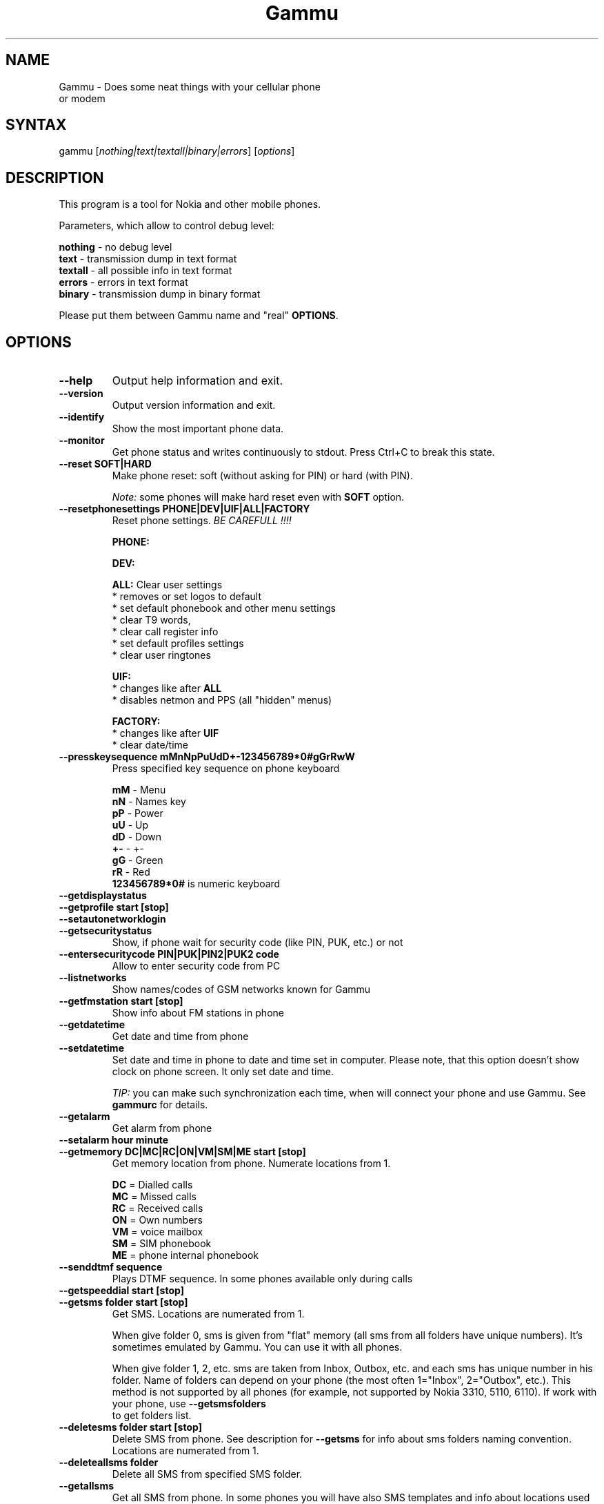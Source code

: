.TH "Gammu" "1" "05.02.2003" "Marcin Wiacek and others" "Cellurar phones utilities"
.SH "NAME"
.LP 
Gammu \- Does some neat things with your cellular phone or modem
.SH "SYNTAX"
.LP 
gammu [\fInothing|text|textall|binary|errors\fP] [\fIoptions\fP]
.br 
.SH "DESCRIPTION"
.LP 
This program is a tool for Nokia and other mobile phones.

Parameters, which allow to control debug level:

\fBnothing\fR - no debug level
.br
\fBtext\fR    - transmission dump in text format
.br
\fBtextall\fR - all possible info in text format
.br
\fBerrors\fR  - errors in text format
.br
\fBbinary\fR  - transmission dump in binary format

Please put them between Gammu name and "real" \fBOPTIONS\fR.
.SH "OPTIONS"
.LP 
.TP 
\fB\-\-help\fR
Output help information and exit.
.TP 
\fB\-\-version\fR
Output version information and exit.
.TP
\fB\-\-identify\fR
Show the most important phone data.
.TP 
\fB\-\-monitor\fR
Get phone status and writes continuously to stdout. Press Ctrl+C
to break this state.
.TP
\fB\-\-reset SOFT|HARD\fR
Make phone reset: soft (without asking for PIN) or hard (with PIN).

\fINote:\fR some phones will make hard reset even with \fBSOFT\fR option.
.TP
\fB\-\-resetphonesettings PHONE|DEV|UIF|ALL|FACTORY\fR
Reset phone settings. \fIBE CAREFULL !!!!\fR

.br
\fBPHONE:\fR
.br

.br
\fBDEV:\fR
.br

.br			
\fBALL:\fR Clear user settings
.br
* removes or set logos to default
.br
* set default phonebook and other menu settings
.br
* clear T9 words,
.br
* clear call register info
.br
* set default profiles settings 
.br
* clear user ringtones

\fBUIF:\fR
.br
* changes like after \fBALL\fR
.br
* disables netmon and PPS (all "hidden" menus)

\fBFACTORY:\fR
.br
* changes like after \fBUIF\fR
.br
* clear date/time
.TP
\fB\-\-presskeysequence mMnNpPuUdD+-123456789*0#gGrRwW\fR
Press specified key sequence on phone keyboard

\fBmM\fR - Menu
.br
\fBnN\fR - Names key
.br
\fBpP\fR - Power
.br
\fBuU\fR - Up
.br
\fBdD\fR - Down
.br
\fB+-\fR - +-
.br
\fBgG\fR - Green
.br
\fBrR\fR - Red
.br
\fB123456789*0#\fR is numeric keyboard
.TP
\fB\-\-getdisplaystatus\fR
.TP
\fB\-\-getprofile start [stop]\fR
.TP
\fB\-\-setautonetworklogin\fR
.TP
\fB\-\-getsecuritystatus\fR
Show, if phone wait for security code (like PIN, PUK, etc.) or not
.TP
\fB\-\-entersecuritycode PIN|PUK|PIN2|PUK2 code\fR
Allow to enter security code from PC			     
.TP
\fB\-\-listnetworks\fR
Show names/codes of GSM networks known for Gammu
.TP
\fB\-\-getfmstation start [stop]\fR
Show info about FM stations in phone
.TP 
\fB\-\-getdatetime\fR
Get date and time from phone
.TP 
\fB\-\-setdatetime\fR
Set date and time in phone to date and time set in computer. Please 
note, that this option doesn't show clock on phone screen. It only set
date and time.

\fITIP:\fR you can make such synchronization each time, when will connect
your phone and use Gammu. See \fBgammurc\fR for details.
.TP 
\fB\-\-getalarm\fR
Get alarm from phone
.TP
\fB\-\-setalarm hour minute\fR
.TP 
\fB\-\-getmemory DC|MC|RC|ON|VM|SM|ME start [stop]\fR
Get memory location from phone. Numerate locations from 1.

\fBDC\fR = Dialled calls
.br
\fBMC\fR = Missed calls
.br
\fBRC\fR = Received calls
.br
\fBON\fR = Own numbers
.br
\fBVM\fR = voice mailbox
.br
\fBSM\fR = SIM phonebook
.br
\fBME\fR = phone internal phonebook
.TP
\fB\-\-senddtmf sequence\fR
Plays DTMF sequence. In some phones available only during calls
.TP
\fB\-\-getspeeddial start [stop]\fR
.TP 
\fB\-\-getsms folder start [stop]\fR
Get SMS. Locations are numerated from 1.

When give folder 0, sms is given from "flat" memory (all sms from all
folders have unique numbers). It's sometimes emulated by Gammu.
You can use it with all phones.

When give folder 1, 2, etc. sms are taken from Inbox, Outbox, etc.
and each sms has unique number in his folder. Name of folders can
depend on your phone (the most often 1="Inbox", 2="Outbox", etc.).
This method is not supported by all phones (for example, not supported
by Nokia 3310, 5110, 6110). If work with your phone, use
\fB\-\-getsmsfolders\fR to get folders list.
.TP 
\fB\-\-deletesms folder start [stop]\fR
Delete SMS from phone. See description for \fB\-\-getsms\fR for info about
sms folders naming convention. Locations are numerated from 1.
.TP
\fB\-\-deleteallsms folder\fR
Delete all SMS from specified SMS folder.	  
.TP 
\fB\-\-getallsms\fR
Get all SMS from phone. In some phones you will have also SMS templates
and info about locations used to save Picture Images. With each sms you
will see location. If you want to get such sms from phone alone, use
\fBgammu \-\-getsms 0 location\fR
.TP
\fB\-\-geteachsms\fR
Similiary to \fB\-\-getallsms\fR. Difference is, that links all contacenated sms	  
.TP 
\fB\-\-getsmsc start [stop]\fR
Get SMSC settings from SIM card. Numerate locations from 1.
.TP 
\fB\-\-getsmsfolders\fR
Get names for SMS folders in phone
.TP

\fB\-\-smsd FILES configfile\fR
SMS Deaemon. See smsdrc config file for more options

.TP
\fB\-\-getphoneringtone location [file]\fR
.TP 
\fB\-\-getringtone location [file]\fR
Get ringtone from phone in RTTL or BINARY format. Locations are numerated from 1.
.TP 
\fB\-\-setringtone file [-location location] [\-scale] [-name name]\fR
Set ringtone in phone. When don't give location, it will be written
"with preview" (in phones supporting this feature like 61xx or 6210).
When use RTTL ringtones, give location and use \fB\-scale\fR, there will be written
scale info with each note. It will avoid scale problems available during
editing ringtone in composer from phone menu (for example, in N33xx).

\fITIP:\fR when use ~ char in ringtone name, in some phones (like 33xx)
name will blink later in phone menus
.TP 
\fB\-\-copyringtone source destination [RTTL|BINARY]\fR
Copy source ringtone to destination.
.TP 
\fB\-\-playringtone file\fR
Play aproximation of ringtone over phone buzzer.
.TP
\fB\-\-getringtoneslist\fR
.TP 
\fB\-\-nokiacomposer file\fR
Show, how to enter RTTL ringtone in composer existing in many Nokia phones
(and how should it look like).
.TP 
\fB\-\-dialvoice number\fR
Make voice call from SIM card line set in phone.
.TP 
\fB\-\-answercall\fR
Answer incoming call.
.TP 
\fB\-\-cancelcall\fR
Cancel incoming call
.TP
\fB\-\-gettodo start [stop]\fR
.TP 
\fB\-\-getcalendarnotes\fR
Get calendar notes from phone. In Nokia 3310 and 3330 they're named
"Reminders" and have some limitations (they depends on phone firmware version).

.TP
\fB\-\-getcategory TODO|PHONEBOOK start [stop]\fR

.TP
\fB\-\-getallcategies TODO|PHONEBOOK\fR

.TP 
\fB\-\-getwapbookmark start [stop]\fR
Get WAP bookmark(s) from phone. Locations are numerated from 1.
.TP 
\fB\-\-deletewapbookmark start [stop]\fR
Delete WAP bookmark(s) from phone. Locations are numerated from 1.
.TP 
\fB\-\-getwapsettings start [stop]\fR
Get WAP settings from phone. Locations are numerated from 1.
.TP 
\fB\-\-getbitmap STARTUP [file]\fR
Get static startup logo from phone. Allow to save it in file.
.TP 
\fB\-\-getbitmap CALLER location [file]\fR
Get caller group logo from phone. Locations 1\-5.
.TP 
\fB\-\-getbitmap OPERATOR [file]\fR
Get operator logo (picture displayed instead of operator name) from phone.
.TP 
\fB\-\-getbitmap PICTURE location [file]\fR
Get Picture Image from phone.
.TP 
\fB\-\-getbitmap TEXT\fR
Get startup text from phone.
.TP 
\fB\-\-getbitmap DEALER\fR
In some models it's possible to save dealer welcome note \- text displayed
during enabling phone, which can't be edited from phone menu.  Here you can
get it.
.TP 
\fB\-\-setbitmap STARTUP file|1|2|3\fR
Set startup logo in phone. It can be static (then you will have to give file
name) or one of predefined animated (only some phones like Nokia 3310 or 3330
supports it)
.TP 
\fB\-\-setbitmap CALLER location [file]\fR
Set caller logo.
.TP 
\fB\-\-setbitmap OPERATOR [file [netcode]]\fR
Set operator logo in phone. When won't give file and netcode, operator logo
will be removed from phone. When will give only filename, operator logo will
be displayed for your current GSM operator. When give additionaly network
code, it will be displayed for this operator: \fBgammu \-\-setbitmap OPERATOR file "260 02"\fR
.TP 
\fB\-\-setbitmap PICTURE file location [text]\fR
.TP 
\fB\-\-setbitmap TEXT text\fR
.TP 
\fB\-\-setbitmap DEALER text\fR
.TP 
\fB\-\-copybitmap inputfile [outputfile [OPERATOR | PICTURE | STARTUP | CALLER] ]\fR
Allow to convert logos files to another. When give ONLY inputfile, output will
be written to stdout using ASCII art. When give output file and format, in
some file formats (like NLM) will be set indicator informing about logo type
to given.
.TP 
\fB\-\-savesms TEXT [\-folder number] [\-reply] [\-sender number] [\-flash] [\-smscset number] [\-smscnumber number] [\-len len] [\-autolen len][\-enablefax] [\-disablefax] [\-enablevoice] [\-unsent][\-disablevoice] [\-enableemail] [\-disableemail] [\-read] [\-voidsms] [\-unicode] [\-inputunicode] [\-unread] [-replacemessages ID] [-replacefile file]\fR
Take text from stdin and save as text SMS into SIM/phone memory. 

\fB\-folder number\fR \- save to specified folder. Numerate folders from 1.
The most often folder 1 = "Inbox", 2 = "Outbox",etc. Use \fB\-\-getsmsfolders\fR to get folder list.

\fB\-unread\fR \- makes message unread. In some phones (like 6210)
you won't see unread sms envelope after saving such
sms. In some phones with internal SMS memory (like
6210) after using it SIM SMS memory will be used

\fB\-read\fR \- makes message read. In some phones with internal
SMS memory (like 6210) after using it SIM SMS memory will be used
\fB\-unsent\fR \- makes message unsent

\fB\-reply\fR \- reply SMSC is set

\fB\-sender number\fR \- set sender number (default: "Gammu")

\fB\-flash\fR \- Class 0 SMS

\fB\-smscset number\fR \- SMSC will be taken from set \fBnumber\fR. Default set: 1

\fB\-smscnumber number\fR \- SMSC number

\fB\-len len\fR \- specify, how many chars will be read. When use this
option and text will be longer than 1 SMS, will be splitted into more
linked SMS

\fB\-autolen len\fR \- specify, how many chars will be read. When use this
option and text will be longer than 1 SMS, will be splitted into more
linked SMS.Coding type (SMS default alphabet/Unicode) is set according
to input text

\fB\-enablevoice\fR | \fB\-disablevoice\fR | \fB\-enablefax \fR |
\fB\-disablefax \fR | \fB\-enableemail \fR | \fB\-disableemail \fR \-
sms will set such indicators. Text will be cut to 1 sms.
\fB\-voidsms\fR \- many phones after receiving it won't display anything,
only beep, vibrate or turn on light. Text will be cut to 1 sms.

\fB\-unicode\fR \- SMS will be saved in Unicode format

\fB\-inputunicode\fR \- input text is in Unicode.

\fITIP:\fR
You can create Unicode file using WordPad in Win32 (during saving select
"Unicode Text Document" format). In Unix can use for example YUdit.

\fB-replacemessages ID\fR - \fBID\fR can be 1..7. When you will use option and
send more single SMS to one recipient with the same ID, each another SMS will
replace each previous with the same ID

\fB-replacefile file\fR  - when you want, you can make file in such format:
\fBsrc_unicode_char1,dest_unicode_char1,src_unicode_char2,dest_unicode_char2\fR
(everything in one line). After reading text for SMS from stdin there will
be made translation and each src char will be converted to dest char. In docs
there is example file (\fIreplace.txt\fR), which will change all "a" chars to "1"
																																									     
\fITIP:\fR when use ~ char in sms text and \fB\-unicode\fR option
(Unicode coding required), text of sms after ~ char will blink in some phones
(like N33xx)

\fIExample:\fR echo some_text | gammu --savesms TEXT
.TP
\fB\-\-savesms RINGTONE file [\-folder number] [\-sender number] [\-reply] [\-smscset number] [\-smscnumber number] [\-long] [\-unread] [\-read] [\-unsent] [\-scale]\fR
Read RTTL ringtone from file and save as SMS into SIM/phone memory.
Ringtone is saved in Nokia format.

\fB\-folder number\fR \- save to specified folder. Numerate forlders from 1.
The most often folder 1 = "Inbox", 2 = "Outbox", etc.

\fB\-unread\fR \- makes message unread. In some phones (like 6210) you won't see 
unread sms envelope after saving such sms. In some phones with internal 
SMS memory (like 6210) after using it SIM SMS memory will be used

\fB\-read\fR \- makes message read. In some phones with internal
SMS memory (like 6210) after using it SIM SMS memory will be used
\fB\-unsent\fR \- makes message unsent

\fB\-reply\fR \- reply SMSC is set

\fB\-sender number\fR \- set sender number

\fB\-flash\fR \- Class 0 SMS

\fB\-smscset number\fR \- SMSC will be taken from set \fBnumber\fR. Default set: 1

\fB\-smscnumber number\fR \- SMSC number

\fB\-long\fR \- ringtone is saved using Profile style. It can be longer (and saved
in 2 SMS), but decoded only by newer phones (like 33xx)

\fB\-scale\fR \- ringtone will have Scale info for each note. It will allow to edit
it correctly later in phone composer (for example, in 33xx)
.TP
\fB\-\-savesms OPERATOR file [\-folder number] [\-sender number] [\-reply] [\-netcode netcode] [\-smscset number] [\-read] [\-smscnumber number] [\-unread] [\-unsent] [-biglogo]\fR
Save operator logo as sms (Nokia format - size 72x14 or 78x21 after
using \fB\-biglogo\fR).
.TP
\fB\-\-savesms CALLER file [\-folder number] [\-sender number] [\-unread] [\-reply] [\-smscset number] [\-smscnumber number] [\-unsent] [\-read]\fR
Save caller logo as sms (Nokia format \- size 72x14).
.TP 
\fB\-\-savesms PICTURE file [\-folder number] [\-sender number] [\-unicode] [\-smscset number] [\-smscnumber number] [\-read] [\-text text] [\-reply] [\-unread] [\-unsent]\fR
Save Picture Image as sms (Nokia format \- size 72x28).
.TP 
\fB\-\-savesms BOOKMARK file location [\-folder number] [\-reply] [\-unsent] [\-sender number] [\-smscset number] [\-smscnumber number] [\-unread] [\-read]\fR
Read WAP bookmark from file created by \fB\-\-backup\fR option and saves in
Nokia format as SMS
.TP 
\fB\-\-savesms SETTINGS file location [\-folder number] [\-reply] [\-unsent] [\-sender number] [\-smscset number] [\-smscnumber number] [\-unread] [\-read]\fR
Read WAP settings from file created by \fB\-\-backup\fR option and saves in
Nokia format as SMS
.TP 
\fB\-\-savesms CALENDAR file location [\-folder number] [\-sender number] [\-smscset number] [\-unsent] [\-reply] [\-smscnumber number] [\-unread] [\-read]\fR
Read calendar note from file created by \fB\-\-backup\fR option and saves in
VCALENDAR 1.0 format as SMS
.TP
\fB\-\-savesms VCARD10|VCARD21 file SM|ME location [\-folder number] [\-smscset number] [\-reply] [\-unread] [\-smscnumber number] [\-sender number] [\-read] [\-unsent]\fR
Read phonebook entry from file created by \fB\-\-backup\fR option and saves in
VCARD 1.0 (only name and default number) or VCARD 2.1 (all entry details with
all numbers, text and name) format as SMS
.TP 
\fB\-\-savesms PROFILE name bitmap ringtone [\-folder number] [\-reply] [\-smscset number] [\-unsent] [\-smscnumber number] [\-read] [\-sender number] [\-unread]\fR
Read ringtone (RTTL) format and bitmap (Picture Image size) and name and save
as Nokia profile.
.TP 
\fB\-\-savesms EMS [\-text "text"][\-defanimation ID][\-defsound ID][\-tone10 file][\-tone12 file][\-animation frames file1 ..][\-folder number][\-reply][\-smscset number][\-unsent][\-smscnumber number][\-read][\-sender number][\-unread][\-variablebitmap file][\-fixedbitmap file][\-unicodefiletext file]
Saves EMS sequence. Parameters \-text (it adds text), \-defanimation (adds number of default animation, which depend on phone), \-defsound (adds number of default sound, which depend on phone), \-tone10 (adds IMelody version 1.0 read from RTTL or other compatible file), \-tone12 (adds IMelody version 1.2 read from RTTL or other compatiblefile), \-animation (it adds "frames" frames read from file1, file2,etc.), -variablebitmap (bitmap saved in one sms in any size),-fixedbitmap (16x16 or 32x32) can be used few times.

\fIExample:\fR gammu \-\-savesms EMS \-text "Greetings" \-defsound 1 \-text "from Gammu" \-tone10 axelf.txt \-animation 2 file1.bmp file2.bmp

will create EMS sequence with text "Greetings" and default sound 1 and text "from Gammu" and ringtone axelf.txt and 2 frame animation read from (1'st frame) file1.bmp and (2'nd frame) file2.bmp
.TP 
\fB\-\-sendsms TEXT destination [\-reply] [\-flash] [\-smscset number] [\-smscnumber number] [\-len len] [\-autolen len] [\-enablefax] [\-disablefax] [\-enablevoice] [\-disablevoice] [\-enableemail] [\-report] [\-disableemail] [\-voidsms] [\-unicode] [\-inputunicode] [-replacemessages ID] [-replacefile file] [\-validity HOUR|6HOURS|DAY|3DAYS|WEEK|MAX]\fR
.TP 
\fB\-\-sendsms RINGTONE destination file [\-reply] [\-smscset number] [\-long] [\-smscnumber number] [\-report] [\-scale] [\-validity HOUR|6HOURS|DAY|3DAYS|WEEK|MAX]\fR
.TP 
\fB\-\-sendsms OPERATOR destination file [\-reply] [\-smscset number] [\-netcode netcode] [\-report] [\-smscnumber number] [-biglogo] [\-validity HOUR|6HOURS|DAY|3DAYS|WEEK|MAX]\fR
.TP 
\fB\-\-sendsms CALLER destination file [\-reply] [\-smscset number] [\-report] [\-smscnumber number] [\-validity HOUR|6HOURS|DAY|3DAYS|WEEK|MAX]\fR
.TP 
\fB\-\-sendsms PICTURE destination file [\-reply] [\-smscset number] [\-report] [\-smscnumber number] [\-unicode] [\-text text] [\-validity HOUR|6HOURS|DAY|3DAYS|WEEK|MAX]\fR
.TP 
\fB\-\-sendsms BOOKMARK destination file location [\-smscset number] [\-reply] [\-report] [\-smscnumber number] [\-validity HOUR|6HOURS|DAY|3DAYS|WEEK|MAX]\fR
.TP 
\fB\-\-sendsms SETTINGS destination file location [\-smscset number] [\-smscnumber number] [\-report] [\-reply] [\-validity HOUR|6HOURS|DAY|3DAYS|WEEK|MAX]\fR
.TP 
\fB\-\-sendsms CALENDAR destination file location [\-smscset number] [\-smscnumber number] [\-report] [\-reply] [\-validity HOUR|6HOURS|DAY|3DAYS|WEEK|MAX]\fR
.TP 
\fB\-\-sendsms VCARD10|VCARD21 destination file SM|ME location [\-reply] [\-smscset number] [\-smscnumber number] [\-report] [\-validity HOUR|6HOURS|DAY|3DAYS|WEEK|MAX]\fR
.TP 
\fB\-\-sendsms PROFILE destination name bitmap ringtone [\-reply] [\-smscset number] [\-smscnumber number] [\-report] [\-validity HOUR|6HOURS|DAY|3DAYS|WEEK|MAX]\fR
.TP 
\fB\-\-sendsms EMS destination [\-text "text"][\-defanimation ID][\-defsound ID][\-tone10 file][\-tone12 file][\-animation frames file1 ..][\-folder number][\-reply][\-smscset number][\-unsent][\-smscnumber number][\-read][\-sender number][\-unread][\-variablebitmap file][\-fixedbitmap file][\-unicodefiletext file]
.TP 
\fB\-\-nokiagetoperatorname\fR
6110.c phones have place for name for one GSM network (of course, with flashing it's
possible to change all names, but Gammu is not flasher ;\-)). You can get this
name using this option.
.TP 
\fB\-\-nokiasetoperatorname networkcode name\fR
.TP
\fB\-\-nokianetmonitor test\fR
Takes output or set netmonitor for Nokia DCT3 phones.

\fITIP:\fR For more info about this option, please visit
\fIhttp://www.mwiacek.com\fR and read netmonitor manual.

\fITIP:\fR test \fB243\fR enables all tests (after using command
\fBgammu \-\-nokianetmonitor 243\fR in some phones like 6210 or 9210 have to
reboot them to see netmonitor menu)
.TP 
\fB\-\-nokianetmonitor36\fR
Reset counters from netmonitor test 36 in Nokia DCT3 phones.

\fITIP:\fR For more info about this option, please visit
\fIhttp://www.mwiacek.com\fR and read netmonitor manual.
.TP
\fB\-\-nokiasetvibralevel level\fR
Set vibra power to "level" (given in percent)
.TP
\fB\-\-nokiagetvoicerecord location
Get voice record from location and save to WAV file. File is
coded using GSM 6.10 codec (available for example in win32). Name
of file is like name of voice record in phone.
.TP
\fB\-\-nokiasecuritycode\fR
Get/reset to "12345" security code
.TP 
\fB\-\-nokiatests\fR
Make tests for Nokia DCT3 phones

\fINOTE:\fR EEPROM test can show error, when your phone has EEPROM in flash
(like in 82xx/7110/62xx/33xx). The same Clock test will show error
when phone doesn't have internal battery for clock (like 3xxx)
...and for DCT4 (work in progress)
.TP 
\fB\-\-nokiasetphonemenus\fR
Enable all (?) possible menus for DCT3 Nokia phones:

1. ALS (Alternative Line Service) option menu
.br
2. vibra menu for 3210
.br
3. 3315 features in 3310 5.45 and higher
.br
4. two additional games (React and Logic) for 3210 5\.31 and higher
.br
5. WellMate menu for 6150
.br
6. NetMonitor

and for DCT4:
       
1. ALS (Alternative Line Service) option menu
.br
2. Bluetooth, WAP bookmarks and settings menu, ... (6310i)
.br
3. GPRS Always Online
.br
...				   	      
.TP
\fB\-\-siemensnetmonitor\fR
.TP 
\fB\-\-backup file\fR
Backup your phone to file. It's possible to backup (depends on phone):

* phonebook from SIM and phone memory
.br
* calendar notes
.br
* SMSC settings
.br
* operator logo
.br
* startup (static) logo or startup text
.br
* WAP bookmarks
.br
* WAP settings
.br
* caller logos and groups
.br
* user ringtones

when use text backup files. List can be extended on request.

\fITIP:\fR if you will backup settings to Gammu text file, it will be possible to edit
it. It's easy: many things in this file will be written double \- once in Unicode,
once in ASCII. When you will remove Unicode version Gammu will use ASCII
on \fB\-\-restore\fR (and you can easy edit ASCII text) and will convert it
according to your OS locale. When will be available Unicode version of text,
it will be used instead of ASCII (usefull with Unicode phones \- it isn't important,
what locale is set in computer and no conversion Unicode \-> ASCII and ASCII \->
Unicode is done).

\fITIP:\fR you can use any editor with regular expressions function to edit
backup text file. Example: TextPad 4.2.2 from http://www.textpad.com/
with regular expressions based on POSIX standard P1003.2 is OK for it.
Few examples for it:

.br
* to remove info about voice tags:
.br
FROM: ^Entry\\([0\-9][0\-9]\\)VoiceTag = \\(.*\\)\\n
.br
TO:
.br

* to change all numbers starting from +3620, +3630, +3660, +3670
to +3620
.br
Find: Type = NumberGeneral\\nEntry\\([0\-9][0\-9]\\)Text = "\\+36\\(20\\|30\\|60\\|70\\)
.br
Repl: Type = NumberMobile\\nEntry\\1Text = "\\+3620
.br

* to change phone numbers type to mobile for numbers starting from
+3620, +3630,... and removing the corresponding TextUnicode line
.br
F: Type = NumberGeneral\\nEntry\\([0\-9][0\-9]\\)Text = "\\+36\\(20\\|30\\|60\\|70\\)\\([^\\"]*\\)"\\nEntry\\([0\-9][0\-9]\\)TextUnicode = \\([^\\n]*\\)\\n
.br
R: Type = NumberMobile\nEntry\1Text = "\\+36\\2\\3"\\n
.TP 
\fB\-\-backupsms file\fR
.TP 
\fB\-\-restore file\fR
Restore settings written in file created using \fB\-\-backup option\fR. All things
backup'ed by \fB\-\-backup\fR can be restored (when made backup to Gammu text
file).

In some phones restoring calendar notes will not show error, but won't
be done, when phone doesn't have set clock inside.	      
.TP
\fB\-\-restoresms file\fR
.TP
\fB\-\-addnew file\fR
.TP
\fB\-\-clearall\fR
.TP 
\fB\-\-decodesniff MBUS2|IRDA file [phonemodel]\fR
Option available only, if Gammu was compiled with debug. Allows to decode
sniffs. See \fI/docs/develop/develop.txt\fR for more details.
.TP 
\fB\-\-decodebinarydump file [phonemodel]\fR
After using option \fBlogfile\fR with name \fBbinary\fR (see \fI/readme.txt\fR for
info about this method of reporting bugs) created file can be decoded using
this option. It's available only, if Gammu was compiled with debug.
.SH "FILES"
.LP 
\fI~/.gammurc\fP
.br
\fI/usr/share/doc/gammu/*\fP
.br
\fI/dev/ircomm?\fP
.br
\fI/dev/ttyS?\fP
.SH "EXAMPLES"
.LP 
To check it out, edit \fI~/.gammurc\fP and put there something like

\fB[gammu]
.br
port = /dev/ircomm0
.br
connection = irda
\fR
and try \fBgammu \-\-identify\fR
.SH "AUTHORS"
.LP 
\fIMarcin Wiacek\fR
.br
<marcin@mwiacek.com>
.br
http://www.mwiacek.com

Here are some people, who somehow helped in this project. Probably not
everyone is mentioned. If you think, you're missed, please let us know:
   
1.all people developing Gnokii (some ideas are from it) like
\fIPavel Janik\fR, \fIPawel Kot\fR, \fIManfred Jonsson\fR, ...
(see CREDITS from Gnokii)

2.all people responsible for MyGnokii (Gammu is based on it too)
like \fIGabriele Zappi\fR, \fIRalf Thelen\fR, .... (see CREDITS from MyGnokii)

3.\fIMarcin Wiacek\fR \- author of all this mess ;\-)

4.\fIMarkus Plail & Tibor Harsszegi\fR \- for DCT4 help

5.\fIFrederick Ros \fR\- 5210 help

6.\fIJan Kratochvil \fR\- AT commands

7.\fIWalek\fR \- fixes, progress in many things

8.\fIMarcel Holtmann\fR \- Bluetooth tests

9.\fIMichal Cihar\fR \- general discussions and tries into making one big and good GSM manager (many changes and suggestions), Alcatel support

10.\fIOndrej Rybin & Tomasz Motylewski\fR \- hardware help

11.\fIJoergen Thomsen\fR \- SMS daemon

.SH "SEE ALSO"
.LP 
gnokii(1)

xgnokii(2)

http://www.gnokii.org

http://www.mwiacek.com
